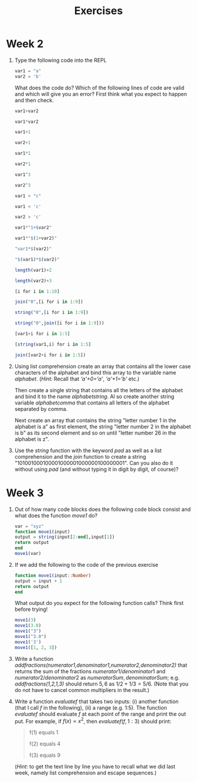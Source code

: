 #+Title: Exercises
* Week 2
1. Type the following code into the REPL
   #+begin_src julia
     var1 = "a"
     var2 = 'b'
   #+end_src
   What does the code do? Which of the following lines of code are valid and which will give you an error? First think what you expect to happen and then check.
   #+begin_src julia
     var1+var2

     var1*var2

     var1+1

     var2+1

     var1*1

     var2*1

     var1^3

     var2^3

     var1 < "c"

     var1 < 'c'

     var2 > 'c'

     var1*"1+$var2"

     var1*"$(1+var2)"

     "var1*$(var2)"

     "$(var1)*$(var2)"

     length(var1)+2

     length(var2)+3

     [i for i in 1:10]

     join("0",[i for i in 1:9])

     string("0",[i for i in 1:9])

     string("0",join([i for i in 1:9]))

     [var1+i for i in 1:5]

     [string(var1,i) for i in 1:5]

     join([var2+i for i in 1:5])
   #+end_src

2. Using list comprehension create an array that contains all the lower case characters of the alphabet and bind this array to the variable name /alphabet/. (/Hint:/ Recall that /'a'+0='a'/, /'a'+1='b'/ etc.)

   Then create a single string that contains all the letters of the alphabet and bind it to the name /alphabetstring/. Al so create another string variable /alphabetcomma/ that contains all letters of the alphabet separated by comma.

   Next create an array that contains the string "letter number 1 in the alphabet is a" as first element, the string "letter number 2 in the alphabet is b" as its second element and so on until "letter number 26 in the alphabet is z".
 # #+begin_src julia
 #  alphabet = ['a'+i for i in 0:25]
 #  alphabetstring = join(alphabet)
 #  alphabetstring = join(alphabet, ", ")
 #  ["letter number $(i) in the alphabet is $(alphabet[i])" for i in 1:26]
 # #+end_src

3. Use the /string/ function with the keyword /pad/ as well as a list comprehension and the /join/ function to create a string "101001000100001000001000000100000001". Can you also do it without using /pad/ (and without typing it in digit by digit, of course)?
 #  #+begin_src julia
 #   join([string(1;pad=i) for i in 1:7])
 #   string(join(["1"*"0"^i for i in 1:7]),"1")
 #  #+end_src
* Week 3
4. Out of how many code blocks does the following code block consist and what does the function /move1/ do?
   #+begin_src julia
     var = "xyz"
     function move1(input)
	 output = string(input[2:end],input[1])
	 return output
     end
     move1(var)
   #+end_src
   
5. If we add the following to the code of the previous exercise
   #+begin_src julia
     function move1(input::Number)
	 output = input + 1
	 return output
     end
   #+end_src
  What output do you expect for the following function calls? Think first before trying!
  #+begin_src julia
    move1(3)
    move1(3.0)
    move1("3")
    move1("3.0")
    move1('3')
    move1([1, 2, 3])
  #+end_src

6. Write a function /addfractions(numerator1,denominator1,numerator2,denominator2)/ that returns the sum of the fractions $numerator1/denominator1$  and $numerator2/denominator2$ as $numeratorSum,denominatorSum$; e.g. /addfractions(1,2,1,3)/ should return $5,6$ as $1/2+1/3=5/6$. (Note that you do not have to cancel common multipliers in the result.)
  #  #+begin_src julia
  #   function addfractions(numerator1,denominator1,numerator2,denominator2)
  #	 denominatorSum = denominator1*denominator2
  #	 numeratorSum = numerator1*denominator2 + numerator2*denominator1
  #	 return numeratorSum, denominatorSum
  #   end
  #  #+end_src

7. Write a function /evaluatef/ that takes two inputs: (i) another function (that I call /f/ in the following), (ii) a range (e.g. 1:5). The function /evaluatef/ should evaluate /f/ at each point of the range and print the out put. For example, if $f(x)=x^2$, then $evaluatef(f,1:3)$ should print:
    #+begin_quote
    f(1) equals 1
    
    f(2) equals 4
    
    f(3) equals 9
    #+end_quote
  #  #+begin_src julia
  #    function evaluatef(f,range)
  #	println(join(["f($(i)) equals $(f(i)) \n" for i in range]))
  #    end
  #  #+end_src
  (/Hint:/ to get the text line by line you have to recall what we did last week, namely list comprehension and escape sequences.)
